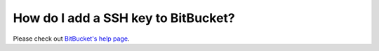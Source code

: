 .. _ssh-bitbucket:

====================================
How do I add a SSH key to BitBucket?
====================================

Please check out `BitBucket's help page <https://confluence.atlassian.com/display/BITBUCKET/Add+an+SSH+key+to+an+account>`_.

